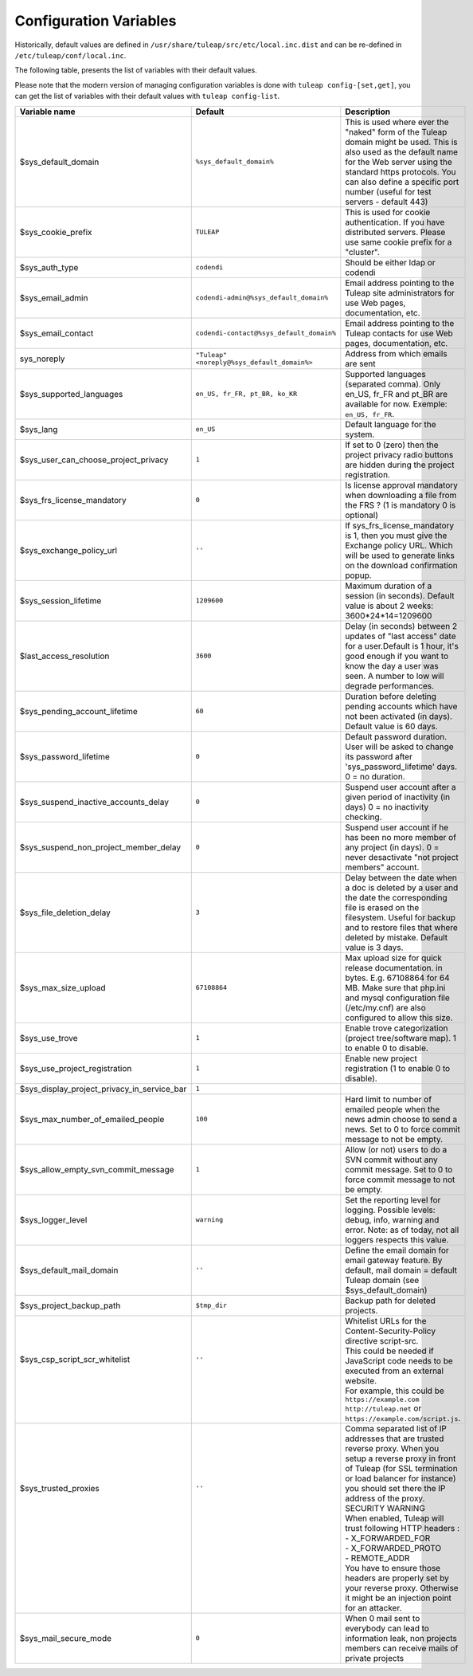 Configuration Variables
=======================

Historically, default values are defined in ``/usr/share/tuleap/src/etc/local.inc.dist`` and can be re-defined in ``/etc/tuleap/conf/local.inc``.

The following table, presents the list of variables with their default values.

Please note that the modern version of managing configuration variables is done with ``tuleap config-[set,get]``, you can get the list of variables with their default values with ``tuleap config-list``.

+---------------------------------------------+---------------------------------------------+--------------------------------------------------------------------------------------------------------------------------------------------------------------------------------------------------------------------------------------------------------------+
| Variable name                               | Default                                     | Description                                                                                                                                                                                                                                                  |
+=============================================+=============================================+==============================================================================================================================================================================================================================================================+
| $sys_default_domain                         | ``%sys_default_domain%``                    | This is used where ever the "naked" form of the Tuleap domain might be used. This is also used as the default name for the Web server using the standard https protocols. You can also define a specific port number (useful for test servers - default 443) |
+---------------------------------------------+---------------------------------------------+--------------------------------------------------------------------------------------------------------------------------------------------------------------------------------------------------------------------------------------------------------------+
| $sys_cookie_prefix                          | ``TULEAP``                                  | This is used for cookie authentication. If you have distributed servers. Please use same cookie prefix for a "cluster".                                                                                                                                      |
+---------------------------------------------+---------------------------------------------+--------------------------------------------------------------------------------------------------------------------------------------------------------------------------------------------------------------------------------------------------------------+
| $sys_auth_type                              | ``codendi``                                 | Should be either ldap or codendi                                                                                                                                                                                                                             |
+---------------------------------------------+---------------------------------------------+--------------------------------------------------------------------------------------------------------------------------------------------------------------------------------------------------------------------------------------------------------------+
| $sys_email_admin                            | ``codendi-admin@%sys_default_domain%``      | Email address pointing to the Tuleap site administrators for use Web pages, documentation, etc.                                                                                                                                                              |
+---------------------------------------------+---------------------------------------------+--------------------------------------------------------------------------------------------------------------------------------------------------------------------------------------------------------------------------------------------------------------+
| $sys_email_contact                          | ``codendi-contact@%sys_default_domain%``    | Email address pointing to the Tuleap contacts for use Web pages, documentation, etc.                                                                                                                                                                         |
+---------------------------------------------+---------------------------------------------+--------------------------------------------------------------------------------------------------------------------------------------------------------------------------------------------------------------------------------------------------------------+
| sys_noreply                                 | ``"Tuleap" <noreply@%sys_default_domain%>`` | Address from which emails are sent                                                                                                                                                                                                                           |
+---------------------------------------------+---------------------------------------------+--------------------------------------------------------------------------------------------------------------------------------------------------------------------------------------------------------------------------------------------------------------+
| $sys_supported_languages                    | ``en_US, fr_FR, pt_BR, ko_KR``              | Supported languages (separated comma). Only en_US, fr_FR and pt_BR are available for now. Exemple: ``en_US, fr_FR``.                                                                                                                                         |
+---------------------------------------------+---------------------------------------------+--------------------------------------------------------------------------------------------------------------------------------------------------------------------------------------------------------------------------------------------------------------+
| $sys_lang                                   | ``en_US``                                   | Default language for the system.                                                                                                                                                                                                                             |
+---------------------------------------------+---------------------------------------------+--------------------------------------------------------------------------------------------------------------------------------------------------------------------------------------------------------------------------------------------------------------+
| $sys_user_can_choose_project_privacy        | ``1``                                       | If set to 0 (zero) then the project privacy radio buttons are hidden during the project registration.                                                                                                                                                        |
+---------------------------------------------+---------------------------------------------+--------------------------------------------------------------------------------------------------------------------------------------------------------------------------------------------------------------------------------------------------------------+
| $sys_frs_license_mandatory                  | ``0``                                       | Is license approval mandatory when downloading a file from the FRS ? (1 is mandatory 0 is optional)                                                                                                                                                          |
+---------------------------------------------+---------------------------------------------+--------------------------------------------------------------------------------------------------------------------------------------------------------------------------------------------------------------------------------------------------------------+
| $sys_exchange_policy_url                    | ``''``                                      | If sys_frs_license_mandatory is 1, then you must give the Exchange policy URL. Which will be used to generate links on the download confirmation popup.                                                                                                      |
+---------------------------------------------+---------------------------------------------+--------------------------------------------------------------------------------------------------------------------------------------------------------------------------------------------------------------------------------------------------------------+
| $sys_session_lifetime                       | ``1209600``                                 | Maximum duration of a session (in seconds). Default value is about 2 weeks: 3600*24*14=1209600                                                                                                                                                               |
+---------------------------------------------+---------------------------------------------+--------------------------------------------------------------------------------------------------------------------------------------------------------------------------------------------------------------------------------------------------------------+
| $last_access_resolution                     | ``3600``                                    | Delay (in seconds) between 2 updates of "last access" date for a user.Default is 1 hour, it's good enough if you want to know the day a user was seen. A number to low will degrade performances.                                                            |
+---------------------------------------------+---------------------------------------------+--------------------------------------------------------------------------------------------------------------------------------------------------------------------------------------------------------------------------------------------------------------+
| $sys_pending_account_lifetime               | ``60``                                      | Duration before deleting pending accounts which have not been activated (in days). Default value is 60 days.                                                                                                                                                 |
+---------------------------------------------+---------------------------------------------+--------------------------------------------------------------------------------------------------------------------------------------------------------------------------------------------------------------------------------------------------------------+
| $sys_password_lifetime                      | ``0``                                       | Default password duration. User will be asked to change its password after 'sys_password_lifetime' days. 0 = no duration.                                                                                                                                    |
+---------------------------------------------+---------------------------------------------+--------------------------------------------------------------------------------------------------------------------------------------------------------------------------------------------------------------------------------------------------------------+
| $sys_suspend_inactive_accounts_delay        | ``0``                                       | Suspend user account after a given period of inactivity (in days) 0 = no inactivity checking.                                                                                                                                                                |
+---------------------------------------------+---------------------------------------------+--------------------------------------------------------------------------------------------------------------------------------------------------------------------------------------------------------------------------------------------------------------+
| $sys_suspend_non_project_member_delay       | ``0``                                       | Suspend user account if he has been no more member of any project (in days). 0 = never desactivate "not project members" account.                                                                                                                            |
+---------------------------------------------+---------------------------------------------+--------------------------------------------------------------------------------------------------------------------------------------------------------------------------------------------------------------------------------------------------------------+
| $sys_file_deletion_delay                    | ``3``                                       | Delay between the date when a doc is deleted by a user and the date the corresponding file is erased on the filesystem. Useful for backup and to restore files that where deleted by mistake. Default value is 3 days.                                       |
+---------------------------------------------+---------------------------------------------+--------------------------------------------------------------------------------------------------------------------------------------------------------------------------------------------------------------------------------------------------------------+
| $sys_max_size_upload                        | ``67108864``                                | Max upload size for quick release documentation. in bytes. E.g. 67108864 for 64 MB. Make sure that php.ini and mysql configuration file (/etc/my.cnf) are also configured to allow this size.                                                                |
+---------------------------------------------+---------------------------------------------+--------------------------------------------------------------------------------------------------------------------------------------------------------------------------------------------------------------------------------------------------------------+
| $sys_use_trove                              | ``1``                                       | Enable trove categorization (project tree/software map). 1 to enable 0 to disable.                                                                                                                                                                           |
+---------------------------------------------+---------------------------------------------+--------------------------------------------------------------------------------------------------------------------------------------------------------------------------------------------------------------------------------------------------------------+
| $sys_use_project_registration               | ``1``                                       | Enable new project registration (1 to enable 0 to disable).                                                                                                                                                                                                  |
+---------------------------------------------+---------------------------------------------+--------------------------------------------------------------------------------------------------------------------------------------------------------------------------------------------------------------------------------------------------------------+
| $sys_display_project_privacy_in_service_bar | ``1``                                       |                                                                                                                                                                                                                                                              |
+---------------------------------------------+---------------------------------------------+--------------------------------------------------------------------------------------------------------------------------------------------------------------------------------------------------------------------------------------------------------------+
| $sys_max_number_of_emailed_people           | ``100``                                     | Hard limit to number of emailed people when the news admin choose to send a news. Set to 0 to force commit message to not be empty.                                                                                                                          |
+---------------------------------------------+---------------------------------------------+--------------------------------------------------------------------------------------------------------------------------------------------------------------------------------------------------------------------------------------------------------------+
| $sys_allow_empty_svn_commit_message         | ``1``                                       | Allow (or not) users to do a SVN commit without any commit message. Set to 0 to force commit message to not be empty.                                                                                                                                        |
+---------------------------------------------+---------------------------------------------+--------------------------------------------------------------------------------------------------------------------------------------------------------------------------------------------------------------------------------------------------------------+
| $sys_logger_level                           | ``warning``                                 | Set the reporting level for logging. Possible levels: debug, info, warning and error. Note: as of today, not all loggers respects this value.                                                                                                                |
+---------------------------------------------+---------------------------------------------+--------------------------------------------------------------------------------------------------------------------------------------------------------------------------------------------------------------------------------------------------------------+
| $sys_default_mail_domain                    | ``''``                                      | Define the email domain for email gateway feature. By default, mail domain = default Tuleap domain (see $sys_default_domain)                                                                                                                                 |
+---------------------------------------------+---------------------------------------------+--------------------------------------------------------------------------------------------------------------------------------------------------------------------------------------------------------------------------------------------------------------+
| $sys_project_backup_path                    | ``$tmp_dir``                                | Backup path for deleted projects.                                                                                                                                                                                                                            |
+---------------------------------------------+---------------------------------------------+--------------------------------------------------------------------------------------------------------------------------------------------------------------------------------------------------------------------------------------------------------------+
|| $sys_csp_script_scr_whitelist              || ``''``                                     || Whitelist URLs for the Content-Security-Policy directive script-src.                                                                                                                                                                                        |
||                                            ||                                            || This could be needed if JavaScript code needs to be executed from an external website.                                                                                                                                                                      |
||                                            ||                                            || For example, this could be ``https://example.com`` ``http://tuleap.net`` or ``https://example.com/script.js``.                                                                                                                                              |
+---------------------------------------------+---------------------------------------------+--------------------------------------------------------------------------------------------------------------------------------------------------------------------------------------------------------------------------------------------------------------+
|| $sys_trusted_proxies                       || ``''``                                     || Comma separated list of IP addresses that are trusted reverse proxy. When you setup a reverse proxy in front of Tuleap (for SSL termination or load balancer for instance) you should set there the IP address of the proxy.                                |
||                                            ||                                            || SECURITY WARNING                                                                                                                                                                                                                                            |
||                                            ||                                            || When enabled, Tuleap will trust following HTTP headers :                                                                                                                                                                                                    |
||                                            ||                                            || - X_FORWARDED_FOR                                                                                                                                                                                                                                           |
||                                            ||                                            || - X_FORWARDED_PROTO                                                                                                                                                                                                                                         |
||                                            ||                                            || - REMOTE_ADDR                                                                                                                                                                                                                                               |
||                                            ||                                            || You have to ensure those headers are properly set by your reverse proxy. Otherwise it might be an injection point for an attacker.                                                                                                                          |
+---------------------------------------------+---------------------------------------------+--------------------------------------------------------------------------------------------------------------------------------------------------------------------------------------------------------------------------------------------------------------+
| $sys_mail_secure_mode                       | ``0``                                       | When 0 mail sent to everybody can lead to information leak, non projects members can receive mails of private projects                                                                                                                                       |
+---------------------------------------------+---------------------------------------------+--------------------------------------------------------------------------------------------------------------------------------------------------------------------------------------------------------------------------------------------------------------+